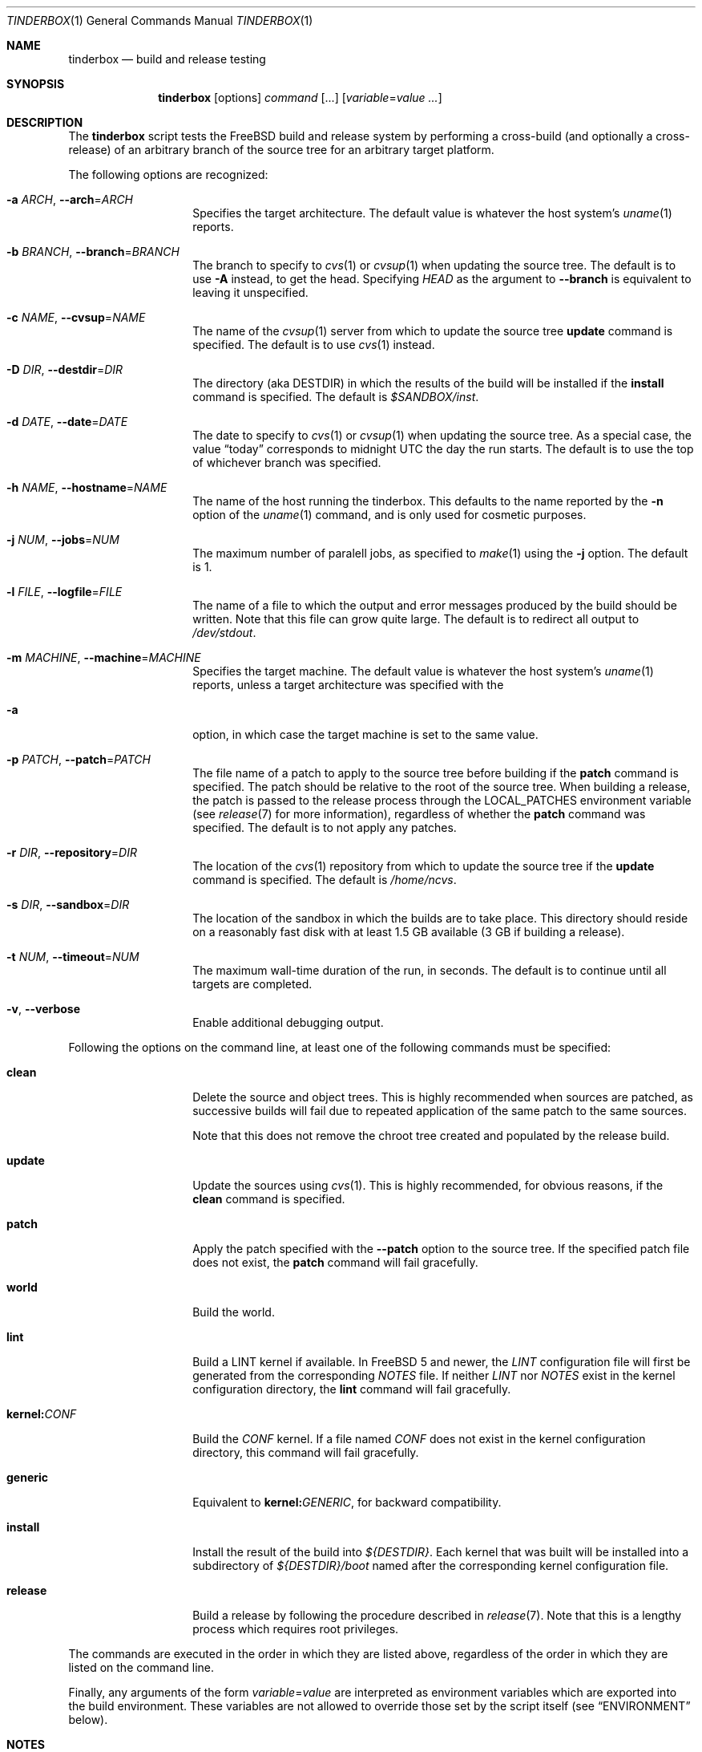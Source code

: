.\"-
.\" Copyright (c) 2003-2008 Dag-Erling Coïdan Smørgrav
.\" All rights reserved.
.\"
.\" Redistribution and use in source and binary forms, with or without
.\" modification, are permitted provided that the following conditions
.\" are met:
.\" 1. Redistributions of source code must retain the above copyright
.\"    notice, this list of conditions and the following disclaimer.
.\" 2. Redistributions in binary form must reproduce the above copyright
.\"    notice, this list of conditions and the following disclaimer in the
.\"    documentation and/or other materials provided with the distribution.
.\"
.\" THIS SOFTWARE IS PROVIDED BY THE AUTHOR AND CONTRIBUTORS ``AS IS'' AND
.\" ANY EXPRESS OR IMPLIED WARRANTIES, INCLUDING, BUT NOT LIMITED TO, THE
.\" IMPLIED WARRANTIES OF MERCHANTABILITY AND FITNESS FOR A PARTICULAR PURPOSE
.\" ARE DISCLAIMED.  IN NO EVENT SHALL THE AUTHOR OR CONTRIBUTORS BE LIABLE
.\" FOR ANY DIRECT, INDIRECT, INCIDENTAL, SPECIAL, EXEMPLARY, OR CONSEQUENTIAL
.\" DAMAGES (INCLUDING, BUT NOT LIMITED TO, PROCUREMENT OF SUBSTITUTE GOODS
.\" OR SERVICES; LOSS OF USE, DATA, OR PROFITS; OR BUSINESS INTERRUPTION)
.\" HOWEVER CAUSED AND ON ANY THEORY OF LIABILITY, WHETHER IN CONTRACT, STRICT
.\" LIABILITY, OR TORT (INCLUDING NEGLIGENCE OR OTHERWISE) ARISING IN ANY WAY
.\" OUT OF THE USE OF THIS SOFTWARE, EVEN IF ADVISED OF THE POSSIBILITY OF
.\" SUCH DAMAGE.
.\"
.\" $MidnightBSD$
.\" $FreeBSD: projects/tinderbox/tinderbox.1,v 1.18 2008/01/26 19:34:31 des Exp $
.\"
.Dd April 10, 2007
.Dt TINDERBOX 1
.Os
.Sh NAME
.Nm tinderbox
.Nd build and release testing
.Sh SYNOPSIS
.Nm
.Op options
.Ar command Op ...
.Op Ar variable Ns = Ns Ar value ...
.Sh DESCRIPTION
The
.Nm
script tests the
.Fx
build and release system by performing a cross-build (and optionally a
cross-release) of an arbitrary branch of the source tree for an
arbitrary target platform.
.Pp
The following options are recognized:
.Bl -tag -width 12n
.It Fl a Ar ARCH , Fl -arch Ns = Ns Ar ARCH
Specifies the target architecture.
The default value is whatever the host system's
.Xr uname 1
reports.
.It Fl b Ar BRANCH , Fl -branch Ns = Ns Ar BRANCH
The branch to specify to
.Xr cvs 1
or
.Xr cvsup 1
when updating the source tree.
The default is to use
.Fl A
instead, to get the head.
Specifying
.Va HEAD
as the argument to
.Fl -branch
is equivalent to leaving it unspecified.
.It Fl c Ar NAME , Fl -cvsup Ns = Ns Ar NAME
The name of the
.Xr cvsup 1
server from which to update the source tree
.Cm update
command is specified.
The default is to use
.Xr cvs 1
instead.
.It Fl D Ar DIR , Fl -destdir Ns = Ns Ar DIR
The directory (aka
.Dv DESTDIR )
in which the results of the build will be installed if the
.Cm install
command is specified.
The default is
.Pa $SANDBOX/inst .
.It Fl d Ar DATE , Fl -date Ns = Ns Ar DATE
The date to specify to
.Xr cvs 1
or
.Xr cvsup 1
when updating the source tree.
As a special case, the value
.Dq today
corresponds to midnight UTC the day the run starts.
The default is to use the top of whichever branch was specified.
.It Fl h Ar NAME , Fl -hostname Ns = Ns Ar NAME
The name of the host running the tinderbox.
This defaults to the name reported by the
.Fl n
option of the
.Xr uname 1
command, and is only used for cosmetic purposes.
.It Fl j Ar NUM , Fl -jobs Ns = Ns Ar NUM
The maximum number of paralell jobs, as specified to
.Xr make 1
using the
.Fl j
option.
The default is 1.
.It Fl l Ar FILE , Fl -logfile Ns = Ns Ar FILE
The name of a file to which the output and error messages produced by
the build should be written.
Note that this file can grow quite large.
The default is to redirect all output to
.Pa /dev/stdout .
.It Fl m Ar MACHINE , Fl -machine Ns = Ns Ar MACHINE
Specifies the target machine.
The default value is whatever the host system's
.Xr uname 1
reports, unless a target architecture was specified with the
.It Fl a
option, in which case the target machine is set to the same value.
.It Fl p Ar PATCH , Fl -patch Ns = Ns Ar PATCH
The file name of a patch to apply to the source tree before building
if the
.Cm patch
command is specified.
The patch should be relative to the root of the source tree.
When building a release, the patch is passed to the release process
through the
.Ev LOCAL_PATCHES
environment variable (see
.Xr release 7
for more information), regardless of whether the
.Cm patch
command was specified.
The default is to not apply any patches.
.It Fl r Ar DIR , Fl -repository Ns = Ns Ar DIR
The location of the
.Xr cvs 1
repository from which to update the source tree if the
.Cm update
command is specified.
The default is
.Pa /home/ncvs .
.It Fl s Ar DIR , Fl -sandbox Ns = Ns Ar DIR
The location of the sandbox in which the builds are to take place.
This directory should reside on a reasonably fast disk with at least
1.5 GB available (3 GB if building a release).
.It Fl t Ar NUM , Fl -timeout Ns = Ns Ar NUM
The maximum wall-time duration of the run, in seconds.
The default is to continue until all targets are completed.
.It Fl v , Fl -verbose
Enable additional debugging output.
.El
.Pp
Following the options on the command line, at least one of the
following commands must be specified:
.Bl -tag -width 12n
.It Cm clean
Delete the source and object trees.
This is highly recommended when sources are patched, as successive
builds will fail due to repeated application of the same patch to the
same sources.
.Pp
Note that this does not remove the chroot tree created and populated
by the release build.
.It Cm update
Update the sources using
.Xr cvs 1 .
This is highly recommended, for obvious reasons, if the
.Cm clean
command is specified.
.It Cm patch
Apply the patch specified with the
.Fl -patch
option to the source tree.
If the specified patch file does not exist, the
.Cm patch
command will fail gracefully.
.It Cm world
Build the world.
.It Cm lint
Build a LINT kernel if available.
In
.Fx
5 and newer, the
.Pa LINT
configuration file will first be generated from the corresponding
.Pa NOTES
file.
If neither
.Pa LINT
nor
.Pa NOTES
exist in the kernel configuration directory, the
.Cm lint
command will fail gracefully.
.It Cm kernel: Ns Ar CONF
Build the
.Ar CONF
kernel.
If a file named
.Ar CONF
does not exist in the kernel configuration directory, this command
will fail gracefully.
.It Cm generic
Equivalent to
.Cm kernel: Ns Ar GENERIC ,
for backward compatibility.
.It Cm install
Install the result of the build into
.Pa ${DESTDIR} .
Each kernel that was built will be installed into a subdirectory of
.Pa ${DESTDIR}/boot
named after the corresponding kernel configuration file.
.It Cm release
Build a release by following the procedure described in
.Xr release 7 .
Note that this is a lengthy process which requires root privileges.
.El
.Pp
The commands are executed in the order in which they are listed above,
regardless of the order in which they are listed on the command line.
.Pp
Finally, any arguments of the form
.Ar variable Ns = Ns Ar value
are interpreted as environment variables which are exported into the
build environment.
These variables are not allowed to override those set by the script
itself (see
.Sx ENVIRONMENT
below).
.Sh NOTES
The
.Nm
script was originally written to perform daily build testing of
.Fx
4 and 5.
It is not intended for use with older releases, and probably will not
work with anything older than
.Fx 4.2 .
.Sh ENVIRONMENT
The
.Nm
script clears its environment at startup and provides its child
processes with a tailored environment.
The following variables are set for all builds:
.Bl -tag -width 18n
.It PATH
.Va /usr/bin:/usr/sbin:/bin:/sbin
.It TZ
.Va UTC
.It __MAKE_CONF
.Va /dev/null
.It CFLAGS
.Va -O -pipe
.El
.Pp
In addition, if one or more of the
.Cm generic ,
.Cm lint
or
.Cm release
command was specified, the following variables, which affect kernel
builds, are set:
.Bl -tag -width 18n
.It COPTFLAGS
.Va -O -pipe
.El
.Pp
Finally, the following variables are set for release builds:
.Bl -tag -width 18n
.It CHROOTDIR
.Va $SANDBOX/root
.It CVSROOT
As specified with the
.Fl -repository
option.
.It RELEASETAG
.Va -rBRANCH
if
.Fl -branch Ns = Ns Ar BRANCH
was specified, or
.Va -A
otherwise.
.It CVSCMDARGS
.Va -DDATE
if
.Fl -date Ns = Ns Ar DATE
was specified.
.It WORLD_FLAGS , KERNEL_FLAGS
Both of these are set to
.Va -jN
if
.Fl -jobs Ns = Ns Ar N
was specified, or
.Va -B
otherwise.
.It LOCAL_PATCHES
Set to the path of the patch that was specified with the
.Fl -patch
option, if any.
.It PATCH_FLAGS
Set to
.Va -fs
if a patch was specified.
.It NOCDROM
.Va YES
.It NODOC
.Va YES
.It NOPORTS
.Va YES
.El
.Pp
Except for
.Va CFLAGS
and
.Va COPTFLAGS ,
none of these variables may be overridden by command-line arguments.
.Sh SEE ALSO
.Xr cvs 1 ,
.Xr make 1 ,
.Xr patch 1 ,
.Xr tbmaster 1 ,
.Xr build 7 ,
.Xr release 7
.Sh AUTHORS
.Nm
was written by
.An Dag-Erling Sm\(/orgrav Aq des@FreeBSD.org .
.Sh BUGS
are crunchy and nutritious.
